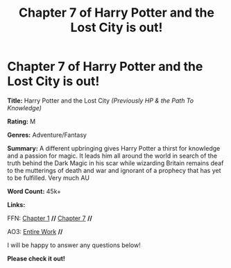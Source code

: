 #+TITLE: Chapter 7 of Harry Potter and the Lost City is out!

* Chapter 7 of Harry Potter and the Lost City is out!
:PROPERTIES:
:Author: FabricioPezoa
:Score: 3
:DateUnix: 1593996311.0
:DateShort: 2020-Jul-06
:FlairText: Self-Promotion
:END:
*Title:* Harry Potter and the Lost City /(Previously HP & the Path To Knowledge)/

*Rating:* M

*Genres:* Adventure/Fantasy

*Summary:* A different upbringing gives Harry Potter a thirst for knowledge and a passion for magic. It leads him all around the world in search of the truth behind the Dark Magic in his scar while wizarding Britain remains deaf to the mutterings of death and war and ignorant of a prophecy that has yet to be fulfilled. Very much AU

*Word Count:* 45k+

*Links:*

FFN: [[https://www.fanfiction.net/s/13595523/1/Harry-Potter-and-the-Lost-City][Chapter 1]] *//* [[https://www.fanfiction.net/s/13595523/7/Harry-Potter-and-the-Lost-City][Chapter 7]] *//*

AO3: [[https://archiveofourown.org/works/24864619?view_full_work=true][Entire Work]] *//*

I will be happy to answer any questions below!

*Please check it out!*

